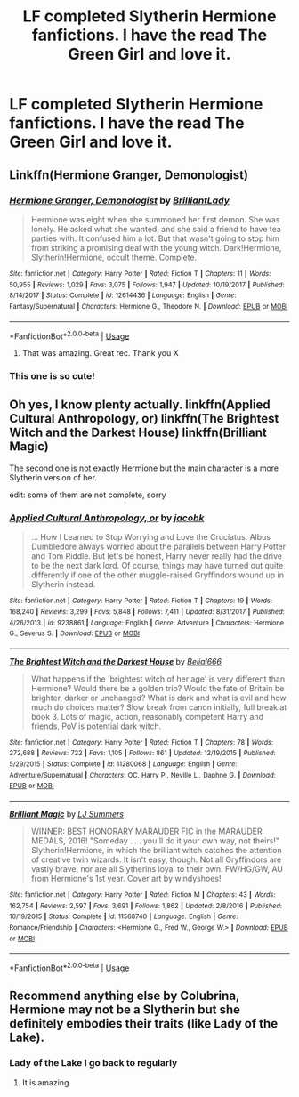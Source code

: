 #+TITLE: LF completed Slytherin Hermione fanfictions. I have the read The Green Girl and love it.

* LF completed Slytherin Hermione fanfictions. I have the read The Green Girl and love it.
:PROPERTIES:
:Author: SnowWhiteGirlInRed
:Score: 22
:DateUnix: 1554261833.0
:DateShort: 2019-Apr-03
:FlairText: Recommendation
:END:

** Linkffn(Hermione Granger, Demonologist)
:PROPERTIES:
:Author: 15_Redstones
:Score: 5
:DateUnix: 1554275706.0
:DateShort: 2019-Apr-03
:END:

*** [[https://www.fanfiction.net/s/12614436/1/][*/Hermione Granger, Demonologist/*]] by [[https://www.fanfiction.net/u/6872861/BrilliantLady][/BrilliantLady/]]

#+begin_quote
  Hermione was eight when she summoned her first demon. She was lonely. He asked what she wanted, and she said a friend to have tea parties with. It confused him a lot. But that wasn't going to stop him from striking a promising deal with the young witch. Dark!Hermione, Slytherin!Hermione, occult theme. Complete.
#+end_quote

^{/Site/:} ^{fanfiction.net} ^{*|*} ^{/Category/:} ^{Harry} ^{Potter} ^{*|*} ^{/Rated/:} ^{Fiction} ^{T} ^{*|*} ^{/Chapters/:} ^{11} ^{*|*} ^{/Words/:} ^{50,955} ^{*|*} ^{/Reviews/:} ^{1,029} ^{*|*} ^{/Favs/:} ^{3,075} ^{*|*} ^{/Follows/:} ^{1,947} ^{*|*} ^{/Updated/:} ^{10/19/2017} ^{*|*} ^{/Published/:} ^{8/14/2017} ^{*|*} ^{/Status/:} ^{Complete} ^{*|*} ^{/id/:} ^{12614436} ^{*|*} ^{/Language/:} ^{English} ^{*|*} ^{/Genre/:} ^{Fantasy/Supernatural} ^{*|*} ^{/Characters/:} ^{Hermione} ^{G.,} ^{Theodore} ^{N.} ^{*|*} ^{/Download/:} ^{[[http://www.ff2ebook.com/old/ffn-bot/index.php?id=12614436&source=ff&filetype=epub][EPUB]]} ^{or} ^{[[http://www.ff2ebook.com/old/ffn-bot/index.php?id=12614436&source=ff&filetype=mobi][MOBI]]}

--------------

*FanfictionBot*^{2.0.0-beta} | [[https://github.com/tusing/reddit-ffn-bot/wiki/Usage][Usage]]
:PROPERTIES:
:Author: FanfictionBot
:Score: 4
:DateUnix: 1554275713.0
:DateShort: 2019-Apr-03
:END:

**** That was amazing. Great rec. Thank you X
:PROPERTIES:
:Author: fraughtwithperils
:Score: 1
:DateUnix: 1554322231.0
:DateShort: 2019-Apr-04
:END:


*** This one is so cute!
:PROPERTIES:
:Author: annasfanfic
:Score: 1
:DateUnix: 1554296875.0
:DateShort: 2019-Apr-03
:END:


** Oh yes, I know plenty actually. linkffn(Applied Cultural Anthropology, or) linkffn(The Brightest Witch and the Darkest House) linkffn(Brilliant Magic)

The second one is not exactly Hermione but the main character is a more Slytherin version of her.

edit: some of them are not complete, sorry
:PROPERTIES:
:Author: ksushechka
:Score: 3
:DateUnix: 1554316528.0
:DateShort: 2019-Apr-03
:END:

*** [[https://www.fanfiction.net/s/9238861/1/][*/Applied Cultural Anthropology, or/*]] by [[https://www.fanfiction.net/u/2675402/jacobk][/jacobk/]]

#+begin_quote
  ... How I Learned to Stop Worrying and Love the Cruciatus. Albus Dumbledore always worried about the parallels between Harry Potter and Tom Riddle. But let's be honest, Harry never really had the drive to be the next dark lord. Of course, things may have turned out quite differently if one of the other muggle-raised Gryffindors wound up in Slytherin instead.
#+end_quote

^{/Site/:} ^{fanfiction.net} ^{*|*} ^{/Category/:} ^{Harry} ^{Potter} ^{*|*} ^{/Rated/:} ^{Fiction} ^{T} ^{*|*} ^{/Chapters/:} ^{19} ^{*|*} ^{/Words/:} ^{168,240} ^{*|*} ^{/Reviews/:} ^{3,299} ^{*|*} ^{/Favs/:} ^{5,848} ^{*|*} ^{/Follows/:} ^{7,411} ^{*|*} ^{/Updated/:} ^{8/31/2017} ^{*|*} ^{/Published/:} ^{4/26/2013} ^{*|*} ^{/id/:} ^{9238861} ^{*|*} ^{/Language/:} ^{English} ^{*|*} ^{/Genre/:} ^{Adventure} ^{*|*} ^{/Characters/:} ^{Hermione} ^{G.,} ^{Severus} ^{S.} ^{*|*} ^{/Download/:} ^{[[http://www.ff2ebook.com/old/ffn-bot/index.php?id=9238861&source=ff&filetype=epub][EPUB]]} ^{or} ^{[[http://www.ff2ebook.com/old/ffn-bot/index.php?id=9238861&source=ff&filetype=mobi][MOBI]]}

--------------

[[https://www.fanfiction.net/s/11280068/1/][*/The Brightest Witch and the Darkest House/*]] by [[https://www.fanfiction.net/u/5244847/Belial666][/Belial666/]]

#+begin_quote
  What happens if the 'brightest witch of her age' is very different than Hermione? Would there be a golden trio? Would the fate of Britain be brighter, darker or unchanged? What is dark and what is evil and how much do choices matter? Slow break from canon initially, full break at book 3. Lots of magic, action, reasonably competent Harry and friends, PoV is potential dark witch.
#+end_quote

^{/Site/:} ^{fanfiction.net} ^{*|*} ^{/Category/:} ^{Harry} ^{Potter} ^{*|*} ^{/Rated/:} ^{Fiction} ^{T} ^{*|*} ^{/Chapters/:} ^{78} ^{*|*} ^{/Words/:} ^{272,688} ^{*|*} ^{/Reviews/:} ^{722} ^{*|*} ^{/Favs/:} ^{1,105} ^{*|*} ^{/Follows/:} ^{861} ^{*|*} ^{/Updated/:} ^{12/19/2015} ^{*|*} ^{/Published/:} ^{5/29/2015} ^{*|*} ^{/Status/:} ^{Complete} ^{*|*} ^{/id/:} ^{11280068} ^{*|*} ^{/Language/:} ^{English} ^{*|*} ^{/Genre/:} ^{Adventure/Supernatural} ^{*|*} ^{/Characters/:} ^{OC,} ^{Harry} ^{P.,} ^{Neville} ^{L.,} ^{Daphne} ^{G.} ^{*|*} ^{/Download/:} ^{[[http://www.ff2ebook.com/old/ffn-bot/index.php?id=11280068&source=ff&filetype=epub][EPUB]]} ^{or} ^{[[http://www.ff2ebook.com/old/ffn-bot/index.php?id=11280068&source=ff&filetype=mobi][MOBI]]}

--------------

[[https://www.fanfiction.net/s/11568740/1/][*/Brilliant Magic/*]] by [[https://www.fanfiction.net/u/1965916/LJ-Summers][/LJ Summers/]]

#+begin_quote
  WINNER: BEST HONORARY MARAUDER FIC in the MARAUDER MEDALS, 2016! "Someday . . . you'll do it your own way, not theirs!" Slytherin!Hermione, in which the brilliant witch catches the attention of creative twin wizards. It isn't easy, though. Not all Gryffindors are vastly brave, nor are all Slytherins loyal to their own. FW/HG/GW, AU from Hermione's 1st year. Cover art by windyshoes!
#+end_quote

^{/Site/:} ^{fanfiction.net} ^{*|*} ^{/Category/:} ^{Harry} ^{Potter} ^{*|*} ^{/Rated/:} ^{Fiction} ^{M} ^{*|*} ^{/Chapters/:} ^{43} ^{*|*} ^{/Words/:} ^{162,754} ^{*|*} ^{/Reviews/:} ^{2,597} ^{*|*} ^{/Favs/:} ^{3,691} ^{*|*} ^{/Follows/:} ^{1,862} ^{*|*} ^{/Updated/:} ^{2/8/2016} ^{*|*} ^{/Published/:} ^{10/19/2015} ^{*|*} ^{/Status/:} ^{Complete} ^{*|*} ^{/id/:} ^{11568740} ^{*|*} ^{/Language/:} ^{English} ^{*|*} ^{/Genre/:} ^{Romance/Friendship} ^{*|*} ^{/Characters/:} ^{<Hermione} ^{G.,} ^{Fred} ^{W.,} ^{George} ^{W.>} ^{*|*} ^{/Download/:} ^{[[http://www.ff2ebook.com/old/ffn-bot/index.php?id=11568740&source=ff&filetype=epub][EPUB]]} ^{or} ^{[[http://www.ff2ebook.com/old/ffn-bot/index.php?id=11568740&source=ff&filetype=mobi][MOBI]]}

--------------

*FanfictionBot*^{2.0.0-beta} | [[https://github.com/tusing/reddit-ffn-bot/wiki/Usage][Usage]]
:PROPERTIES:
:Author: FanfictionBot
:Score: 1
:DateUnix: 1554316558.0
:DateShort: 2019-Apr-03
:END:


** Recommend anything else by Colubrina, Hermione may not be a Slytherin but she definitely embodies their traits (like Lady of the Lake).
:PROPERTIES:
:Author: QuestWithAmbition
:Score: 5
:DateUnix: 1554293500.0
:DateShort: 2019-Apr-03
:END:

*** Lady of the Lake I go back to regularly
:PROPERTIES:
:Author: annasfanfic
:Score: 3
:DateUnix: 1554296909.0
:DateShort: 2019-Apr-03
:END:

**** It is amazing
:PROPERTIES:
:Author: QuestWithAmbition
:Score: 2
:DateUnix: 1554302698.0
:DateShort: 2019-Apr-03
:END:
